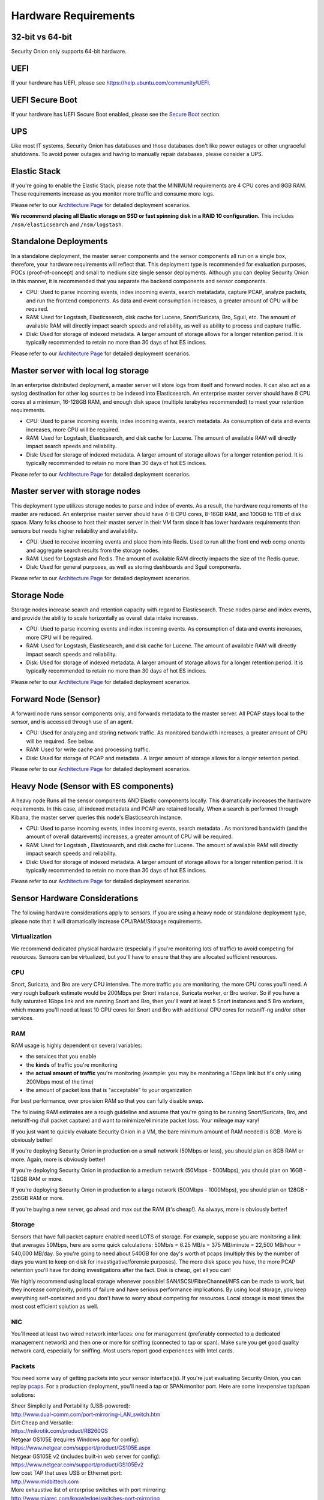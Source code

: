 Hardware Requirements
=====================

32-bit vs 64-bit
----------------

Security Onion only supports 64-bit hardware.

UEFI
----
If your hardware has UEFI, please see https://help.ubuntu.com/community/UEFI.

UEFI Secure Boot
----------------

If your hardware has UEFI Secure Boot enabled, please see the `Secure Boot <Secure-Boot>`__ section.

UPS
---

Like most IT systems, Security Onion has databases and those databases don't like power outages or other ungraceful shutdowns. To avoid power outages and having to manually repair databases, please consider a UPS.

Elastic Stack
-------------

If you're going to enable the Elastic Stack, please note that the MINIMUM requirements are 4 CPU cores and 8GB RAM. These requirements increase as you monitor more traffic and consume more logs.

Please refer to our `Architecture Page <Elastic-Architecture>`__ for detailed deployment scenarios.

**We recommend placing all Elastic storage on SSD or fast spinning disk in a RAID 10 configuration.** This includes ``/nsm/elasticsearch`` and ``/nsm/logstash``.

Standalone Deployments
----------------------

In a standalone deployment, the master server components and the sensor components all run on a single box, therefore, your hardware requirements will reflect that. This deployment type is recommended for evaluation purposes, POCs (proof-of-concept) and small to medium size single sensor deployments. Although you can deploy Security Onion in this manner, it is recommended that you separate the backend components and sensor components.

- CPU: Used to parse incoming events, index incoming events, search metatadata, capture PCAP, analyze packets, and run the frontend components. As data and event consumption increases, a greater amount of CPU will be required.
- RAM: Used for Logstash, Elasticsearch, disk cache for Lucene, Snort/Suricata, Bro, Sguil, etc. The amount of available RAM will directly impact search speeds and reliability, as well as ability to process and capture traffic.
- Disk: Used for storage of indexed metadata. A larger amount of storage allows for a longer retention period. It is typically recommended to retain no more than 30 days of hot ES indices.

Please refer to our `Architecture Page <Elastic-Architecture>`__ for detailed deployment scenarios.

Master server with local log storage
------------------------------------

In an enterprise distributed deployment, a master server will store logs from itself and forward nodes. It can also act as a syslog destination for other log sources to be indexed into Elasticsearch. An enterprise master server should have 8 CPU cores at a minimum, 16-128GB RAM, and enough disk space (multiple terabytes recommended) to meet your retention requirements.

- CPU: Used to parse incoming events, index incoming events, search metadata. As consumption of data and events increases, more CPU will be required.
- RAM: Used for Logstash, Elasticsearch, and disk cache for Lucene. The amount of available RAM will directly impact search speeds and reliability.
- Disk: Used for storage of indexed metadata. A larger amount of storage allows for a longer retention period. It is typically recommended to retain no more than 30 days of hot ES indices.

Please refer to our `Architecture Page <Elastic-Architecture>`__ for detailed deployment scenarios.

Master server with storage nodes
--------------------------------

This deployment type utilizes storage nodes to parse and index of events. As a result, the hardware requirements of the master are reduced. An enterprise master server should have 4-8 CPU cores, 8-16GB RAM, and 100GB to 1TB of disk space. Many folks choose to host their master server in their VM farm since it has lower hardware requirements than sensors but needs higher reliability and availability.

- CPU: Used to receive incoming events and place them into Redis. Used to run all the front end web comp onents and aggregate search results from the storage nodes.
- RAM: Used for Logstash and Redis. The amount of available RAM directly impacts the size of the Redis queue.
- Disk: Used for general purposes, as well as storing dashboards and Sguil components.

Please refer to our `Architecture Page <Elastic-Architecture>`__ for detailed deployment scenarios.

Storage Node
------------

Storage nodes increase search and retention capacity with regard to Elasticsearch. These nodes parse and index events, and provide the ability to scale horizontally as overall data intake increases.

- CPU: Used to parse incoming events and index incoming events. As consumption of data and events increases, more CPU will be required.
- RAM: Used for Logstash, Elasticsearch, and disk cache for Lucene. The amount of available RAM will directly impact search speeds and reliability.
- Disk: Used for storage of indexed metadata. A larger amount of storage allows for a longer retention period. It is typically recommended to retain no more than 30 days of hot ES indices.

Please refer to our `Architecture Page <Elastic-Architecture>`__ for detailed deployment scenarios.

Forward Node (Sensor)
---------------------

A forward node runs sensor components only, and forwards metadata to the master server. All PCAP stays local to the sensor, and is accessed through use of an agent.

- CPU: Used for analyzing and storing network traffic. As monitored bandwidth increases, a greater amount of CPU will be required. See below.
- RAM: Used for write cache and processing traffic.
- Disk: Used for storage of PCAP and metadata . A larger amount of storage allows for a longer retention period.

Please refer to our `Architecture Page <Elastic-Architecture>`__ for detailed deployment scenarios.

Heavy Node (Sensor with ES components)
--------------------------------------

A heavy node Runs all the sensor components AND Elastic components locally. This dramatically increases the hardware requirements. In this case, all indexed metadata and PCAP are retained locally. When a search is performed through Kibana, the master server queries this node's Elasticsearch instance.

- CPU: Used to parse incoming events, index incoming events, search metadata . As monitored bandwidth (and the amount of overall data/events) increases, a greater amount of CPU will be required.
- RAM: Used for Logstash , Elasticsearch, and disk cache for Lucene. The amount of available RAM will directly impact search speeds and reliability.
- Disk: Used for storage of indexed metadata. A larger amount of storage allows for a longer retention period. It is typically recommended to retain no more than 30 days of hot ES indices.

Please refer to our `Architecture Page <Elastic-Architecture>`__ for detailed deployment scenarios.

Sensor Hardware Considerations
------------------------------

The following hardware considerations apply to sensors. If you are using a heavy node or standalone deployment type, please note that it will dramatically increase CPU/RAM/Storage requirements.

Virtualization
~~~~~~~~~~~~~~

We recommend dedicated physical hardware (especially if you're monitoring lots of traffic) to avoid competing for resources. Sensors can be virtualized, but you'll have to ensure that they are allocated sufficient resources.

CPU
~~~

Snort, Suricata, and Bro are very CPU intensive. The more traffic you are monitoring, the more CPU cores you'll need. A very rough ballpark estimate would be 200Mbps per Snort instance, Suricata worker, or Bro worker. So if you have a fully saturated 1Gbps link and are running Snort and Bro, then you'll want at least 5 Snort instances and 5 Bro workers, which means you'll need at least 10 CPU cores for Snort and Bro with additional CPU cores for netsniff-ng and/or other services.

RAM
~~~

RAM usage is highly dependent on several variables:

-  the services that you enable
-  the **kinds** of traffic you're monitoring
-  the **actual amount of traffic** you're monitoring (example: you may be monitoring a 1Gbps link but it's only using 200Mbps most of the time)
-  the amount of packet loss that is "acceptable" to your organization

For best performance, over provision RAM so that you can fully disable swap.

The following RAM estimates are a rough guideline and assume that you're going to be running Snort/Suricata, Bro, and netsniff-ng (full packet capture) and want to minimize/eliminate packet loss. Your mileage may vary!

If you just want to quickly evaluate Security Onion in a VM, the bare minimum amount of RAM needed is 8GB. More is obviously better!

If you're deploying Security Onion in production on a small network (50Mbps or less), you should plan on 8GB RAM or more. Again, more is obviously better!

If you're deploying Security Onion in production to a medium network (50Mbps - 500Mbps), you should plan on 16GB - 128GB RAM or more.

If you're deploying Security Onion in production to a large network (500Mbps - 1000Mbps), you should plan on 128GB - 256GB RAM or more.

If you're buying a new server, go ahead and max out the RAM (it's cheap!). As always, more is obviously better!

Storage
~~~~~~~

Sensors that have full packet capture enabled need LOTS of storage. For example, suppose you are monitoring a link that averages 50Mbps, here are some quick calculations: 50Mb/s = 6.25 MB/s = 375 MB/minute = 22,500 MB/hour = 540,000 MB/day. So you're going to need about 540GB for one day's worth of pcaps (multiply this by the number of days you want to keep on disk for investigative/forensic purposes). The more disk space you have, the more PCAP retention you'll have for doing investigations after the fact. Disk is cheap, get all you can!

We highly recommend using local storage whenever possible! SAN/iSCSI/FibreChannel/NFS can be made to work, but they increase complexity, points of failure and have serious performance implications. By using local storage, you keep everything self-contained and you don't have to worry about competing for resources. Local storage is most times the most cost efficient solution as well.

NIC
~~~

You'll need at least two wired network interfaces: one for management (preferably connected to a dedicated management network) and then one or more for sniffing (connected to tap or span). Make sure you get good quality network card, especially for sniffing. Most users report good experiences with Intel cards.

Packets
~~~~~~~

You need some way of getting packets into your sensor interface(s). If you're just evaluating Security Onion, you can replay `pcaps <Pcaps>`__. For a production deployment, you'll need a tap or SPAN/monitor port. Here are some inexpensive tap/span solutions:

| Sheer Simplicity and Portability (USB-powered):
| http://www.dual-comm.com/port-mirroring-LAN\_switch.htm

| Dirt Cheap and Versatile:
| https://mikrotik.com/product/RB260GS

| Netgear GS105E (requires Windows app for config):
| https://www.netgear.com/support/product/GS105E.aspx

| Netgear GS105E v2 (includes built-in web server for config):
| https://www.netgear.com/support/product/GS105Ev2

| low cost TAP that uses USB or Ethernet port:
| http://www.midbittech.com

| More exhaustive list of enterprise switches with port mirroring:
| http://www.miarec.com/knowledge/switches-port-mirroring

Enterprise Tap Solutions:

-  `Net Optics /
   Ixia <http://www.ixiacom.com/network-visibility-products>`__
-  `Arista Tap Aggregation Feature
   Set <http://www.arista.com/en/solutions/tap-aggregation>`__
-  `Gigamon <http://gigamon.com>`__
-  `cPacket <http://cpacket.com>`__
-  `Bigswitch Monitoring
   Fabric <http://www.bigswitch.com/products/big-monitoring-fabric>`__
-  `Garland Technologies
   Taps <https://www.garlandtechnology.com/products>`__
-  `APCON <https://www.apcon.com/products>`__
-  `Profitap <https://www.profitap.com>`__

Further Reading
~~~~~~~~~~~~~~~

For large networks and/or deployments, please also see https://github.com/pevma/SEPTun.
